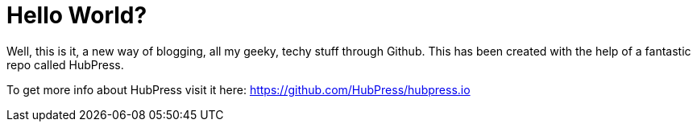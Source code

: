 = Hello World?
:published_at: 2015-02-11
:hp-tags: welcome, hubpress, github, hello

Well, this is it, a new way of blogging, all my geeky, techy stuff through Github.
This has been created with the help of a fantastic repo called HubPress.

To get more info about HubPress visit it here: https://github.com/HubPress/hubpress.io